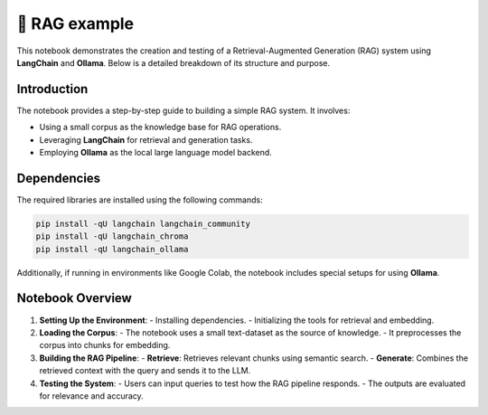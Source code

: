 💪 RAG example 
=================

This notebook demonstrates the creation and testing of a Retrieval-Augmented Generation (RAG) system using **LangChain** and **Ollama**. Below is a detailed breakdown of its structure and purpose.

Introduction
------------
The notebook provides a step-by-step guide to building a simple RAG system. It involves:

- Using a small corpus as the knowledge base for RAG operations.
- Leveraging **LangChain** for retrieval and generation tasks.
- Employing **Ollama** as the local large language model backend.

Dependencies
------------
The required libraries are installed using the following commands:

.. code-block:: python

    pip install -qU langchain langchain_community
    pip install -qU langchain_chroma
    pip install -qU langchain_ollama

Additionally, if running in environments like Google Colab, the notebook includes special setups for using **Ollama**.

Notebook Overview
-----------------

1. **Setting Up the Environment**:
   - Installing dependencies.
   - Initializing the tools for retrieval and embedding.

2. **Loading the Corpus**:
   - The notebook uses a small text-dataset as the source of knowledge.
   - It preprocesses the corpus into chunks for embedding.

3. **Building the RAG Pipeline**:
   - **Retrieve**: Retrieves relevant chunks using semantic search.
   - **Generate**: Combines the retrieved context with the query and sends it to the LLM.

4. **Testing the System**:
   - Users can input queries to test how the RAG pipeline responds.
   - The outputs are evaluated for relevance and accuracy.


.. raw:: html

   <a href="https://colab.research.google.com/github/ITSAIDI/RAGify/blob/main/Notebooks/RAG_1.ipynb" target="_blank"><img src="https://colab.research.google.com/assets/colab-badge.svg" alt="Open In Colab"/></a>
